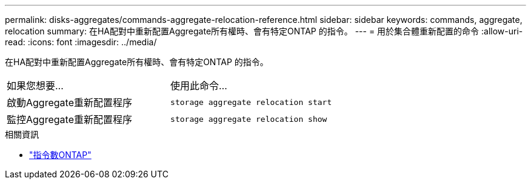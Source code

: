 ---
permalink: disks-aggregates/commands-aggregate-relocation-reference.html 
sidebar: sidebar 
keywords: commands, aggregate, relocation 
summary: 在HA配對中重新配置Aggregate所有權時、會有特定ONTAP 的指令。 
---
= 用於集合體重新配置的命令
:allow-uri-read: 
:icons: font
:imagesdir: ../media/


[role="lead"]
在HA配對中重新配置Aggregate所有權時、會有特定ONTAP 的指令。

|===


| 如果您想要... | 使用此命令... 


 a| 
啟動Aggregate重新配置程序
 a| 
`storage aggregate relocation start`



 a| 
監控Aggregate重新配置程序
 a| 
`storage aggregate relocation show`

|===
.相關資訊
* http://docs.netapp.com/us-en/ontap-cli["指令數ONTAP"^]


